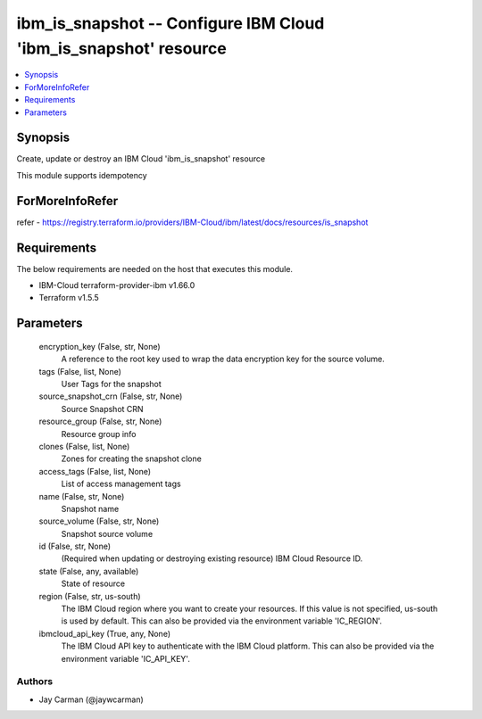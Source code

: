 
ibm_is_snapshot -- Configure IBM Cloud 'ibm_is_snapshot' resource
=================================================================

.. contents::
   :local:
   :depth: 1


Synopsis
--------

Create, update or destroy an IBM Cloud 'ibm_is_snapshot' resource

This module supports idempotency


ForMoreInfoRefer
----------------
refer - https://registry.terraform.io/providers/IBM-Cloud/ibm/latest/docs/resources/is_snapshot

Requirements
------------
The below requirements are needed on the host that executes this module.

- IBM-Cloud terraform-provider-ibm v1.66.0
- Terraform v1.5.5



Parameters
----------

  encryption_key (False, str, None)
    A reference to the root key used to wrap the data encryption key for the source volume.


  tags (False, list, None)
    User Tags for the snapshot


  source_snapshot_crn (False, str, None)
    Source Snapshot CRN


  resource_group (False, str, None)
    Resource group info


  clones (False, list, None)
    Zones for creating the snapshot clone


  access_tags (False, list, None)
    List of access management tags


  name (False, str, None)
    Snapshot name


  source_volume (False, str, None)
    Snapshot source volume


  id (False, str, None)
    (Required when updating or destroying existing resource) IBM Cloud Resource ID.


  state (False, any, available)
    State of resource


  region (False, str, us-south)
    The IBM Cloud region where you want to create your resources. If this value is not specified, us-south is used by default. This can also be provided via the environment variable 'IC_REGION'.


  ibmcloud_api_key (True, any, None)
    The IBM Cloud API key to authenticate with the IBM Cloud platform. This can also be provided via the environment variable 'IC_API_KEY'.













Authors
~~~~~~~

- Jay Carman (@jaywcarman)

